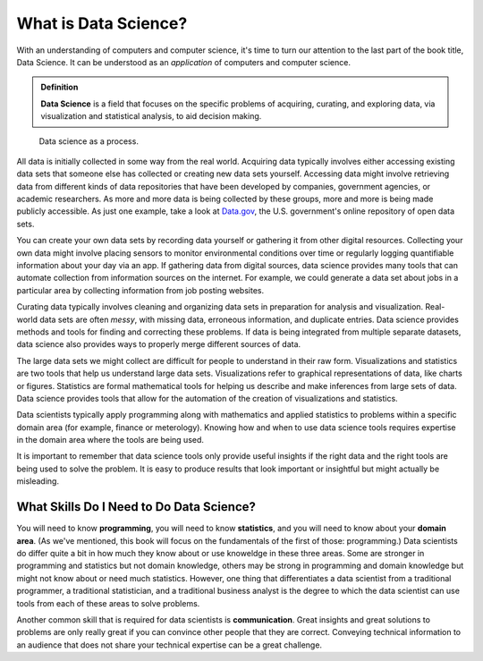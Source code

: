 .. index:: data science

What is Data Science?
---------------------

With an understanding of computers and computer science, it's time to turn our
attention to the last part of the book title, Data Science.  It can be
understood as an *application* of computers and computer science.

.. admonition:: Definition

   **Data Science** is a field that focuses on the specific problems of
   acquiring, curating, and exploring data, via visualization and statistical
   analysis, to aid decision making.

.. figure:: figs/data_science_process.svg
   :alt: Data science as a process.
   :width: 500px

   Data science as a process.

All data is initially collected in some way from the real world.  Acquiring
data typically involves either accessing existing data sets that someone else
has collected or creating new data sets yourself.  Accessing data might involve
retrieving data from different kinds of data repositories that have been
developed by companies, government agencies, or academic researchers. As more
and more data is being collected by these groups, more and more is being made
publicly accessible. As just one example, take a look at `Data.gov
<https://www.data.gov/>`_, the U.S. government's online repository of open data
sets.

You can create your own data sets by recording data yourself or gathering it
from other digital resources.  Collecting your own data might involve placing
sensors to monitor environmental conditions over time or regularly logging
quantifiable information about your day via an app.  If gathering data from
digital sources, data science provides many tools that can automate collection
from information sources on the internet. For example, we could generate a data
set about jobs in a particular area by collecting information from job posting
websites.  

Curating data typically involves cleaning and organizing data sets in
preparation for analysis and visualization. Real-world data sets are often
*messy*, with missing data, erroneous information, and duplicate entries. Data
science provides methods and tools for finding and correcting these problems.
If data is being integrated from multiple separate datasets, data science also
provides ways to properly merge different sources of data.  

The large data sets we might collect are difficult for people to understand in
their raw form.  Visualizations and statistics are two tools that help us
understand large data sets. Visualizations refer to graphical representations
of data, like charts or figures. Statistics are formal mathematical tools for
helping us describe and make inferences from large sets of data. Data science
provides tools that allow for the automation of the creation of visualizations
and statistics.   

Data scientists typically apply programming along with mathematics and applied
statistics to problems within a specific domain area (for example, finance or
meterology). Knowing how and when to use data science tools requires expertise
in the domain area where the tools are being used. 

It is important to remember that data science tools only provide useful
insights if the right data and the right tools are being used to solve the
problem. It is easy to produce results that look important or insightful but
might actually be misleading.  

What Skills Do I Need to Do Data Science?
^^^^^^^^^^^^^^^^^^^^^^^^^^^^^^^^^^^^^^^^^

You will need to know **programming**, you will need to know **statistics**,
and you will need to know about your **domain area**. (As we've mentioned, this
book will focus on the fundamentals of the first of those: programming.) Data
scientists do differ quite a bit in how much they know about or use knoweldge
in these three areas. Some are stronger in programming and statistics but not
domain knowledge, others may be strong in programming and domain knowledge but
might not know about or need much statistics. However, one thing that
differentiates a data scientist from a traditional programmer, a traditional
statistician, and a traditional business analyst is the degree to which the
data scientist can use tools from each of these areas to solve problems. 

Another common skill that is required for data scientists is **communication**.
Great insights and great solutions to problems are only really great if you can
convince other people that they are correct. Conveying technical information
to an audience that does not share your technical expertise can be a great
challenge. 

